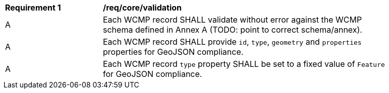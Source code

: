 [[req_core_validation]]
[width="90%",cols="2,6a"]
|===
^|*Requirement {counter:req-id}* |*/req/core/validation*
^|A |Each WCMP record SHALL validate without error against the WCMP schema defined in Annex A (TODO: point to correct schema/annex).
^|A |Each WCMP record SHALL provide `+id+`, `+type+`, `+geometry+` and `+properties+` properties for GeoJSON compliance.
^|A |Each WCMP record `+type+` property SHALL be set to a fixed value of `+Feature+` for GeoJSON compliance.
|===

